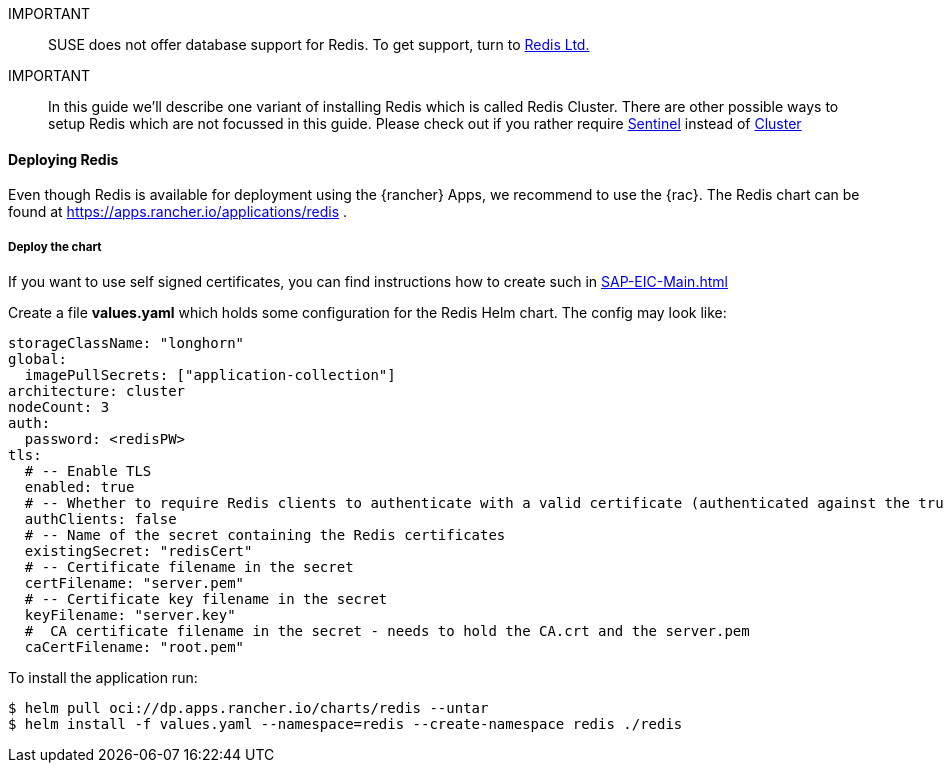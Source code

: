 [#Redis]

:redis: Redis

IMPORTANT::
SUSE does not offer database support for {redis}.
To get support, turn to 
link:https://redis.com/[Redis Ltd.]


IMPORTANT::
In this guide we'll describe one variant of installing {redis} which is called Redis Cluster.
There are other possible ways to setup {redis} which are not focussed in this guide.
Please check out if you rather require 
link:https://redis.io/docs/management/sentinel/[Sentinel]
instead of 
link:https://redis.io/docs/management/scaling/[Cluster]

==== Deploying Redis

Even though {redis} is available for deployment using the {rancher} Apps, we recommend to use the {rac}.
The {redis} chart can be found at https://apps.rancher.io/applications/redis .

++++
<?pdfpagebreak?>
++++


===== Deploy the chart

If you want to use self signed certificates, you can find instructions how to create such in xref:SAP-EIC-Main.adoc#Appendix[]

Create a file *values.yaml* which holds some configuration for the {redis} Helm chart.
The config may look like:
----
storageClassName: "longhorn"
global:
  imagePullSecrets: ["application-collection"]
architecture: cluster
nodeCount: 3
auth:
  password: <redisPW>
tls:
  # -- Enable TLS
  enabled: true
  # -- Whether to require Redis clients to authenticate with a valid certificate (authenticated against the trusted root CA certificate)
  authClients: false
  # -- Name of the secret containing the Redis certificates
  existingSecret: "redisCert"
  # -- Certificate filename in the secret
  certFilename: "server.pem"
  # -- Certificate key filename in the secret
  keyFilename: "server.key"
  #  CA certificate filename in the secret - needs to hold the CA.crt and the server.pem
  caCertFilename: "root.pem"
----

To install the application run:

----
$ helm pull oci://dp.apps.rancher.io/charts/redis --untar
$ helm install -f values.yaml --namespace=redis --create-namespace redis ./redis
----
